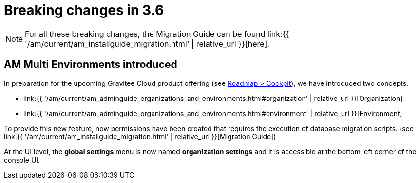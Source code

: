 = Breaking changes in 3.6
:page-sidebar: am_3_x_sidebar
:page-permalink: am/current/am_breaking_changes_3.6.html
:page-folder: am/installation-guide
:page-layout: am

NOTE: For all these breaking changes, the Migration Guide can be found link:{{ '/am/current/am_installguide_migration.html' | relative_url }}[here].

== AM Multi Environments introduced

In preparation for the upcoming Gravitee Cloud product offering (see link:https://www.gravitee.io/products/roadmap[Roadmap > Cockpit]), we have introduced two concepts:

* link:{{ '/am/current/am_adminguide_organizations_and_environments.html#organization' | relative_url }}[Organization]
* link:{{ '/am/current/am_adminguide_organizations_and_environments.html#environment' | relative_url }}[Environment]

To provide this new feature, new permissions have been created that requires the execution of database migration scripts. (see link:{{ '/am/current/am_installguide_migration.html' | relative_url }}[Migration Guide])

At the UI level, the *global settings* menu is now named *organization settings* and it is accessible at the bottom left corner of the console UI.
